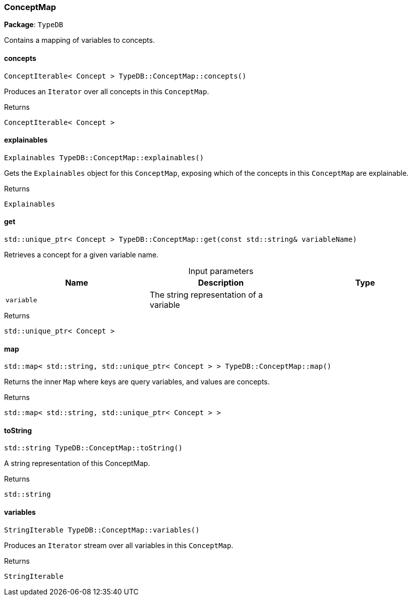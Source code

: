 [#_ConceptMap]
=== ConceptMap

*Package*: `TypeDB`



Contains a mapping of variables to concepts.

// tag::methods[]
[#_ConceptIterable__Concept___TypeDBConceptMapconcepts___]
==== concepts

[source,cpp]
----
ConceptIterable< Concept > TypeDB::ConceptMap::concepts()
----



Produces an ``Iterator`` over all concepts in this ``ConceptMap``.


[caption=""]
.Returns
`ConceptIterable< Concept >`

[#_Explainables_TypeDBConceptMapexplainables___]
==== explainables

[source,cpp]
----
Explainables TypeDB::ConceptMap::explainables()
----



Gets the ``Explainables`` object for this ``ConceptMap``, exposing which of the concepts in this ``ConceptMap`` are explainable.


[caption=""]
.Returns
`Explainables`

[#_stdunique_ptr__Concept___TypeDBConceptMapget___const_stdstring__variableName_]
==== get

[source,cpp]
----
std::unique_ptr< Concept > TypeDB::ConceptMap::get(const std::string& variableName)
----



Retrieves a concept for a given variable name.


[caption=""]
.Input parameters
[cols=",,"]
[options="header"]
|===
|Name |Description |Type
a| `variable` a| The string representation of a variable a| 
|===

[caption=""]
.Returns
`std::unique_ptr< Concept >`

[#_stdmap__stdstring__stdunique_ptr__Concept_____TypeDBConceptMapmap___]
==== map

[source,cpp]
----
std::map< std::string, std::unique_ptr< Concept > > TypeDB::ConceptMap::map()
----



Returns the inner ``Map`` where keys are query variables, and values are concepts.


[caption=""]
.Returns
`std::map< std::string, std::unique_ptr< Concept > >`

[#_stdstring_TypeDBConceptMaptoString___]
==== toString

[source,cpp]
----
std::string TypeDB::ConceptMap::toString()
----



A string representation of this ConceptMap.

[caption=""]
.Returns
`std::string`

[#_StringIterable_TypeDBConceptMapvariables___]
==== variables

[source,cpp]
----
StringIterable TypeDB::ConceptMap::variables()
----



Produces an ``Iterator`` stream over all variables in this ``ConceptMap``.


[caption=""]
.Returns
`StringIterable`

// end::methods[]

